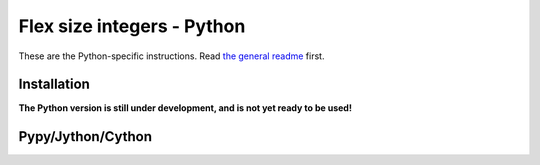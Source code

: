 
Flex size integers - Python
===============================

These are the Python-specific instructions. Read `the general readme`_ first.

Installation
-------------------------------

**The Python version is still under development, and is not yet ready to be used!**

Pypy/Jython/Cython
-------------------------------



.. _`the general readme`: .. _`the format description`: https://github.com/mverleg/flex_size_int/blob/master/README.rst


